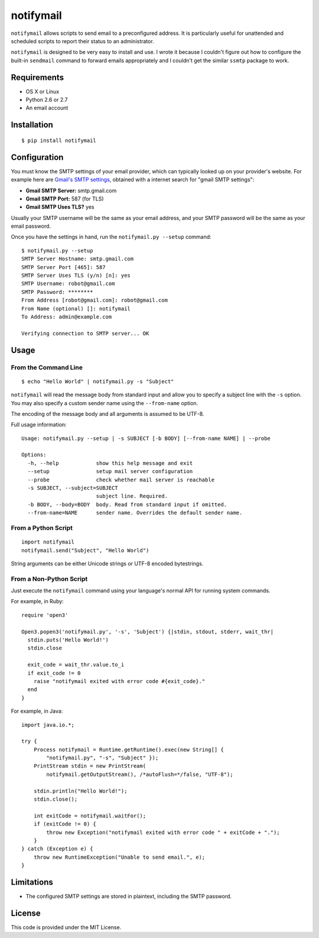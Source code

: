 notifymail
==========

``notifymail`` allows scripts to send email to a preconfigured address.
It is particularly useful for unattended and scheduled scripts to report
their status to an administrator.

``notifymail`` is designed to be very easy to install and use. I wrote
it because I couldn't figure out how to configure the built-in
``sendmail`` command to forward emails appropriately and I couldn't get
the similar ``ssmtp`` package to work.

Requirements
------------

-  OS X or Linux
-  Python 2.6 or 2.7
-  An email account

Installation
------------

::

    $ pip install notifymail

Configuration
-------------

You must know the SMTP settings of your email provider, which can
typically looked up on your provider's website. For example here are
`Gmail's SMTP
settings <https://support.google.com/mail/troubleshooter/1668960?hl=en#ts=1665119,1665162>`__,
obtained with a internet search for "gmail SMTP settings":

-  **Gmail SMTP Server:** smtp.gmail.com
-  **Gmail SMTP Port:** 587 (for TLS)
-  **Gmail SMTP Uses TLS?** yes

Usually your SMTP username will be the same as your email address, and
your SMTP password will be the same as your email password.

Once you have the settings in hand, run the ``notifymail.py --setup``
command:

::

    $ notifymail.py --setup
    SMTP Server Hostname: smtp.gmail.com
    SMTP Server Port [465]: 587
    SMTP Server Uses TLS (y/n) [n]: yes
    SMTP Username: robot@gmail.com
    SMTP Password: ********
    From Address [robot@gmail.com]: robot@gmail.com
    From Name (optional) []: notifymail
    To Address: admin@example.com

    Verifying connection to SMTP server... OK

Usage
-----

From the Command Line
~~~~~~~~~~~~~~~~~~~~~

::

    $ echo "Hello World" | notifymail.py -s "Subject"

``notifymail`` will read the message body from standard input and allow
you to specify a subject line with the ``-s`` option. You may also
specify a custom sender name using the ``--from-name`` option.

The encoding of the message body and all arguments is assumed to be
UTF-8.

Full usage information:

::

    Usage: notifymail.py --setup | -s SUBJECT [-b BODY] [--from-name NAME] | --probe

    Options:
      -h, --help            show this help message and exit
      --setup               setup mail server configuration
      --probe               check whether mail server is reachable
      -s SUBJECT, --subject=SUBJECT
                            subject line. Required.
      -b BODY, --body=BODY  body. Read from standard input if omitted.
      --from-name=NAME      sender name. Overrides the default sender name.

From a Python Script
~~~~~~~~~~~~~~~~~~~~

::

    import notifymail
    notifymail.send("Subject", "Hello World")

String arguments can be either Unicode strings or UTF-8 encoded
bytestrings.

From a Non-Python Script
~~~~~~~~~~~~~~~~~~~~~~~~

Just execute the ``notifymail`` command using your language's normal API
for running system commands.

For example, in Ruby:

::

    require 'open3'

    Open3.popen3('notifymail.py', '-s', 'Subject') {|stdin, stdout, stderr, wait_thr|
      stdin.puts('Hello World!')
      stdin.close
      
      exit_code = wait_thr.value.to_i
      if exit_code != 0
        raise "notifymail exited with error code #{exit_code}."
      end
    }

For example, in Java:

::

    import java.io.*;

    try {
        Process notifymail = Runtime.getRuntime().exec(new String[] {
            "notifymail.py", "-s", "Subject" });
        PrintStream stdin = new PrintStream(
            notifymail.getOutputStream(), /*autoFlush=*/false, "UTF-8");
        
        stdin.println("Hello World!");
        stdin.close();
        
        int exitCode = notifymail.waitFor();
        if (exitCode != 0) {
            throw new Exception("notifymail exited with error code " + exitCode + ".");
        }
    } catch (Exception e) {
        throw new RuntimeException("Unable to send email.", e);
    }

Limitations
-----------

-  The configured SMTP settings are stored in plaintext, including the
   SMTP password.

License
-------

This code is provided under the MIT License.
